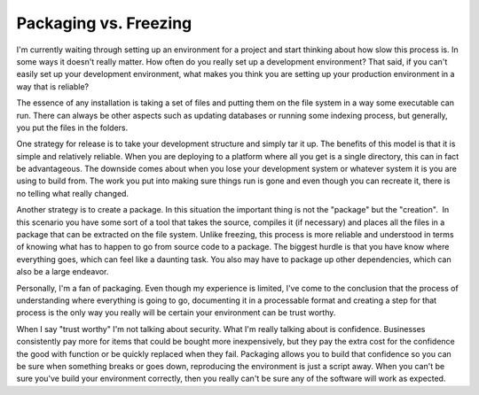 Packaging vs. Freezing
######################

I'm currently waiting through setting up an environment for a project
and start thinking about how slow this process is. In some ways it
doesn't really matter. How often do you really set up a development
environment? That said, if you can't easily set up your development
environment, what makes you think you are setting up your production
environment in a way that is reliable?

The essence of any installation is taking a set of files and putting
them on the file system in a way some executable can run. There can
always be other aspects such as updating databases or running some
indexing process, but generally, you put the files in the folders.

One strategy for release is to take your development structure and
simply tar it up. The benefits of this model is that it is simple and
relatively reliable. When you are deploying to a platform where all you
get is a single directory, this can in fact be advantageous. The
downside comes about when you lose your development system or whatever
system it is you are using to build from. The work you put into making
sure things run is gone and even though you can recreate it, there is no
telling what really changed.

Another strategy is to create a package. In this situation the
important thing is not the "package" but the "creation".  In this
scenario you have some sort of a tool that takes the source, compiles it
(if necessary) and places all the files in a package that can be
extracted on the file system. Unlike freezing, this process is more
reliable and understood in terms of knowing what has to happen to go
from source code to a package. The biggest hurdle is that you have know
where everything goes, which can feel like a daunting task. You also may
have to package up other dependencies, which can also be a large
endeavor.

Personally, I'm a fan of packaging. Even though my experience is
limited, I've come to the conclusion that the process of understanding
where everything is going to go, documenting it in a processable format
and creating a step for that process is the only way you really will be
certain your environment can be trust worthy.

When I say "trust worthy" I'm not talking about security. What I'm
really talking about is confidence. Businesses consistently pay more for
items that could be bought more inexpensively, but they pay the extra
cost for the confidence the good with function or be quickly replaced
when they fail. Packaging allows you to build that confidence so you can
be sure when something breaks or goes down, reproducing the environment
is just a script away. When you can't be sure you've build your
environment correctly, then you really can't be sure any of the software
will work as expected.


.. author:: default
.. categories:: code
.. tags:: programming, testing
.. comments::
